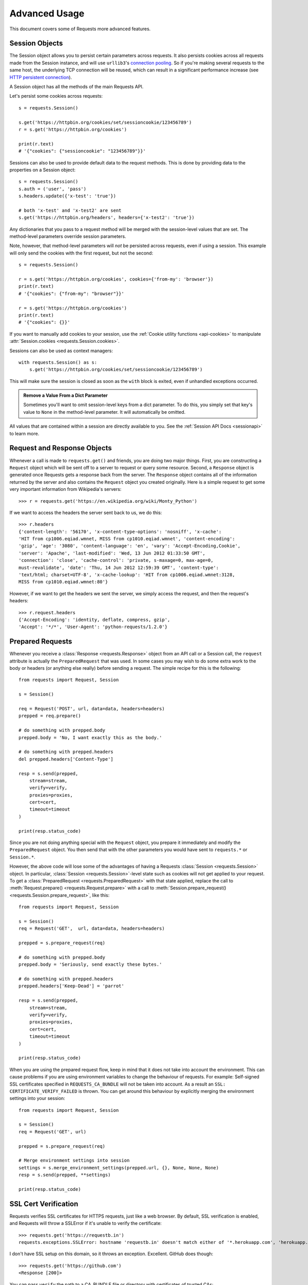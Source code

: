 .. _advanced:

Advanced Usage
==============

This document covers some of Requests more advanced features.

.. _session-objects:

Session Objects
---------------

The Session object allows you to persist certain parameters across
requests. It also persists cookies across all requests made from the
Session instance, and will use ``urllib3``'s `connection pooling`_. So if
you're making several requests to the same host, the underlying TCP
connection will be reused, which can result in a significant performance
increase (see `HTTP persistent connection`_).

A Session object has all the methods of the main Requests API.

Let's persist some cookies across requests::

    s = requests.Session()

    s.get('https://httpbin.org/cookies/set/sessioncookie/123456789')
    r = s.get('https://httpbin.org/cookies')

    print(r.text)
    # '{"cookies": {"sessioncookie": "123456789"}}'


Sessions can also be used to provide default data to the request methods. This
is done by providing data to the properties on a Session object::

    s = requests.Session()
    s.auth = ('user', 'pass')
    s.headers.update({'x-test': 'true'})

    # both 'x-test' and 'x-test2' are sent
    s.get('https://httpbin.org/headers', headers={'x-test2': 'true'})


Any dictionaries that you pass to a request method will be merged with the
session-level values that are set. The method-level parameters override session
parameters.

Note, however, that method-level parameters will *not* be persisted across
requests, even if using a session. This example will only send the cookies
with the first request, but not the second::

    s = requests.Session()

    r = s.get('https://httpbin.org/cookies', cookies={'from-my': 'browser'})
    print(r.text)
    # '{"cookies": {"from-my": "browser"}}'

    r = s.get('https://httpbin.org/cookies')
    print(r.text)
    # '{"cookies": {}}'


If you want to manually add cookies to your session, use the
:ref:`Cookie utility functions <api-cookies>` to manipulate
:attr:`Session.cookies <requests.Session.cookies>`.

Sessions can also be used as context managers::

    with requests.Session() as s:
        s.get('https://httpbin.org/cookies/set/sessioncookie/123456789')

This will make sure the session is closed as soon as the ``with`` block is
exited, even if unhandled exceptions occurred.


.. admonition:: Remove a Value From a Dict Parameter

    Sometimes you'll want to omit session-level keys from a dict parameter. To
    do this, you simply set that key's value to ``None`` in the method-level
    parameter. It will automatically be omitted.

All values that are contained within a session are directly available to you.
See the :ref:`Session API Docs <sessionapi>` to learn more.

.. _request-and-response-objects:

Request and Response Objects
----------------------------

Whenever a call is made to ``requests.get()`` and friends, you are doing two
major things. First, you are constructing a ``Request`` object which will be
sent off to a server to request or query some resource. Second, a ``Response``
object is generated once Requests gets a response back from the server.
The ``Response`` object contains all of the information returned by the server and
also contains the ``Request`` object you created originally. Here is a simple
request to get some very important information from Wikipedia's servers::

    >>> r = requests.get('https://en.wikipedia.org/wiki/Monty_Python')

If we want to access the headers the server sent back to us, we do this::

    >>> r.headers
    {'content-length': '56170', 'x-content-type-options': 'nosniff', 'x-cache':
    'HIT from cp1006.eqiad.wmnet, MISS from cp1010.eqiad.wmnet', 'content-encoding':
    'gzip', 'age': '3080', 'content-language': 'en', 'vary': 'Accept-Encoding,Cookie',
    'server': 'Apache', 'last-modified': 'Wed, 13 Jun 2012 01:33:50 GMT',
    'connection': 'close', 'cache-control': 'private, s-maxage=0, max-age=0,
    must-revalidate', 'date': 'Thu, 14 Jun 2012 12:59:39 GMT', 'content-type':
    'text/html; charset=UTF-8', 'x-cache-lookup': 'HIT from cp1006.eqiad.wmnet:3128,
    MISS from cp1010.eqiad.wmnet:80'}

However, if we want to get the headers we sent the server, we simply access the
request, and then the request's headers::

    >>> r.request.headers
    {'Accept-Encoding': 'identity, deflate, compress, gzip',
    'Accept': '*/*', 'User-Agent': 'python-requests/1.2.0'}

.. _prepared-requests:

Prepared Requests
-----------------

Whenever you receive a :class:`Response <requests.Response>` object
from an API call or a Session call, the ``request`` attribute is actually the
``PreparedRequest`` that was used. In some cases you may wish to do some extra
work to the body or headers (or anything else really) before sending a
request. The simple recipe for this is the following::

    from requests import Request, Session

    s = Session()

    req = Request('POST', url, data=data, headers=headers)
    prepped = req.prepare()

    # do something with prepped.body
    prepped.body = 'No, I want exactly this as the body.'

    # do something with prepped.headers
    del prepped.headers['Content-Type']

    resp = s.send(prepped,
        stream=stream,
        verify=verify,
        proxies=proxies,
        cert=cert,
        timeout=timeout
    )

    print(resp.status_code)

Since you are not doing anything special with the ``Request`` object, you
prepare it immediately and modify the ``PreparedRequest`` object. You then
send that with the other parameters you would have sent to ``requests.*`` or
``Session.*``.

However, the above code will lose some of the advantages of having a Requests
:class:`Session <requests.Session>` object. In particular,
:class:`Session <requests.Session>`-level state such as cookies will
not get applied to your request. To get a
:class:`PreparedRequest <requests.PreparedRequest>` with that state
applied, replace the call to :meth:`Request.prepare()
<requests.Request.prepare>` with a call to
:meth:`Session.prepare_request() <requests.Session.prepare_request>`, like this::

    from requests import Request, Session

    s = Session()
    req = Request('GET',  url, data=data, headers=headers)

    prepped = s.prepare_request(req)

    # do something with prepped.body
    prepped.body = 'Seriously, send exactly these bytes.'

    # do something with prepped.headers
    prepped.headers['Keep-Dead'] = 'parrot'

    resp = s.send(prepped,
        stream=stream,
        verify=verify,
        proxies=proxies,
        cert=cert,
        timeout=timeout
    )

    print(resp.status_code)

When you are using the prepared request flow, keep in mind that it does not take into account the environment.
This can cause problems if you are using environment variables to change the behaviour of requests.
For example: Self-signed SSL certificates specified in ``REQUESTS_CA_BUNDLE`` will not be taken into account.
As a result an ``SSL: CERTIFICATE_VERIFY_FAILED`` is thrown.
You can get around this behaviour by explicitly merging the environment settings into your session::

    from requests import Request, Session

    s = Session()
    req = Request('GET', url)

    prepped = s.prepare_request(req)

    # Merge environment settings into session
    settings = s.merge_environment_settings(prepped.url, {}, None, None, None)
    resp = s.send(prepped, **settings)

    print(resp.status_code)

.. _verification:

SSL Cert Verification
---------------------

Requests verifies SSL certificates for HTTPS requests, just like a web browser.
By default, SSL verification is enabled, and Requests will throw a SSLError if
it's unable to verify the certificate::

    >>> requests.get('https://requestb.in')
    requests.exceptions.SSLError: hostname 'requestb.in' doesn't match either of '*.herokuapp.com', 'herokuapp.com'

I don't have SSL setup on this domain, so it throws an exception. Excellent. GitHub does though::

    >>> requests.get('https://github.com')
    <Response [200]>

You can pass ``verify`` the path to a CA_BUNDLE file or directory with certificates of trusted CAs::

    >>> requests.get('https://github.com', verify='/path/to/certfile')

or persistent::

    s = requests.Session()
    s.verify = '/path/to/certfile'

.. note:: If ``verify`` is set to a path to a directory, the directory must have been processed using
  the ``c_rehash`` utility supplied with OpenSSL.

This list of trusted CAs can also be specified through the ``REQUESTS_CA_BUNDLE`` environment variable.
If ``REQUESTS_CA_BUNDLE`` is not set, ``CURL_CA_BUNDLE`` will be used as fallback.

Requests can also ignore verifying the SSL certificate if you set ``verify`` to False::

    >>> requests.get('https://kennethreitz.org', verify=False)
    <Response [200]>

Note that when ``verify`` is set to ``False``, requests will accept any TLS
certificate presented by the server, and will ignore hostname mismatches
and/or expired certificates, which will make your application vulnerable to
man-in-the-middle (MitM) attacks. Setting verify to ``False`` may be useful
during local development or testing.

By default, ``verify`` is set to True. Option ``verify`` only applies to host certs.

Client Side Certificates
------------------------

You can also specify a local cert to use as client side certificate, as a single
file (containing the private key and the certificate) or as a tuple of both
files' paths::

    >>> requests.get('https://kennethreitz.org', cert=('/path/client.cert', '/path/client.key'))
    <Response [200]>

or persistent::

    s = requests.Session()
    s.cert = '/path/client.cert'

If you specify a wrong path or an invalid cert, you'll get a SSLError::

    >>> requests.get('https://kennethreitz.org', cert='/wrong_path/client.pem')
    SSLError: [Errno 336265225] _ssl.c:347: error:140B0009:SSL routines:SSL_CTX_use_PrivateKey_file:PEM lib

.. warning:: The private key to your local certificate *must* be unencrypted.
   Currently, Requests does not support using encrypted keys.

.. _ca-certificates:

CA Certificates
---------------

Requests uses certificates from the package `certifi`_. This allows for users
to update their trusted certificates without changing the version of Requests.

Before version 2.16, Requests bundled a set of root CAs that it trusted,
sourced from the `Mozilla trust store`_. The certificates were only updated
once for each Requests version. When ``certifi`` was not installed, this led to
extremely out-of-date certificate bundles when using significantly older
versions of Requests.

For the sake of security we recommend upgrading certifi frequently!

.. _HTTP persistent connection: https://en.wikipedia.org/wiki/HTTP_persistent_connection
.. _connection pooling: https://urllib3.readthedocs.io/en/latest/reference/index.html#module-urllib3.connectionpool
.. _certifi: https://certifiio.readthedocs.io/
.. _Mozilla trust store: https://hg.mozilla.org/mozilla-central/raw-file/tip/security/nss/lib/ckfw/builtins/certdata.txt

.. _body-content-workflow:

Body Content Workflow
---------------------

By default, when you make a request, the body of the response is downloaded
immediately. You can override this behaviour and defer downloading the response
body until you access the :attr:`Response.content <requests.Response.content>`
attribute with the ``stream`` parameter::

    tarball_url = 'https://github.com/psf/requests/tarball/main'
    r = requests.get(tarball_url, stream=True)

At this point only the response headers have been downloaded and the connection
remains open, hence allowing us to make content retrieval conditional::

    if int(r.headers['content-length']) < TOO_LONG:
      content = r.content
      ...

You can further control the workflow by use of the :meth:`Response.iter_content() <requests.Response.iter_content>`
and :meth:`Response.iter_lines() <requests.Response.iter_lines>` methods.
Alternatively, you can read the undecoded body from the underlying
urllib3 :class:`urllib3.HTTPResponse <urllib3.response.HTTPResponse>` at
:attr:`Response.raw <requests.Response.raw>`.

If you set ``stream`` to ``True`` when making a request, Requests cannot
release the connection back to the pool unless you consume all the data or call
:meth:`Response.close <requests.Response.close>`. This can lead to
inefficiency with connections. If you find yourself partially reading request
bodies (or not reading them at all) while using ``stream=True``, you should
make the request within a ``with`` statement to ensure it's always closed::

    with requests.get('https://httpbin.org/get', stream=True) as r:
        # Do things with the response here.

.. _keep-alive:

Keep-Alive
----------

Excellent news — thanks to urllib3, keep-alive is 100% automatic within a session!
Any requests that you make within a session will automatically reuse the appropriate
connection!

Note that connections are only released back to the pool for reuse once all body
data has been read; be sure to either set ``stream`` to ``False`` or read the
``content`` property of the ``Response`` object.

.. _streaming-uploads:

Streaming Uploads
-----------------

Requests supports streaming uploads, which allow you to send large streams or
files without reading them into memory. To stream and upload, simply provide a
file-like object for your body::

    with open('massive-body', 'rb') as f:
        requests.post('http://some.url/streamed', data=f)

.. warning:: It is strongly recommended that you open files in :ref:`binary
             mode <tut-files>`. This is because Requests may attempt to provide
             the ``Content-Length`` header for you, and if it does this value
             will be set to the number of *bytes* in the file. Errors may occur
             if you open the file in *text mode*.


.. _chunk-encoding:

Chunk-Encoded Requests
----------------------

Requests also supports Chunked transfer encoding for outgoing and incoming requests.
To send a chunk-encoded request, simply provide a generator (or any iterator without
a length) for your body::

    def gen():
        yield 'hi'
        yield 'there'

    requests.post('http://some.url/chunked', data=gen())

For chunked encoded responses, it's best to iterate over the data using
:meth:`Response.iter_content() <requests.Response.iter_content>`. In
an ideal situation you'll have set ``stream=True`` on the request, in which
case you can iterate chunk-by-chunk by calling ``iter_content`` with a ``chunk_size``
parameter of ``None``. If you want to set a maximum size of the chunk,
you can set a ``chunk_size`` parameter to any integer.


.. _multipart:

POST Multiple Multipart-Encoded Files
-------------------------------------

You can send multiple files in one request. For example, suppose you want to
upload image files to an HTML form with a multiple file field 'images'::

    <input type="file" name="images" multiple="true" required="true"/>

To do that, just set files to a list of tuples of ``(form_field_name, file_info)``::

    >>> url = 'https://httpbin.org/post'
    >>> multiple_files = [
    ...     ('images', ('foo.png', open('foo.png', 'rb'), 'image/png')),
    ...     ('images', ('bar.png', open('bar.png', 'rb'), 'image/png'))]
    >>> r = requests.post(url, files=multiple_files)
    >>> r.text
    {
      ...
      'files': {'images': 'data:image/png;base64,iVBORw ....'}
      'Content-Type': 'multipart/form-data; boundary=3131623adb2043caaeb5538cc7aa0b3a',
      ...
    }

.. warning:: It is strongly recommended that you open files in :ref:`binary
             mode <tut-files>`. This is because Requests may attempt to provide
             the ``Content-Length`` header for you, and if it does this value
             will be set to the number of *bytes* in the file. Errors may occur
             if you open the file in *text mode*.


.. _event-hooks:

Event Hooks
-----------

Requests has a hook system that you can use to manipulate portions of
the request process, or signal event handling.

Available hooks:

``response``:
    The response generated from a Request.


You can assign a hook function on a per-request basis by passing a
``{hook_name: callback_function}`` dictionary to the ``hooks`` request
parameter::

    hooks={'response': print_url}

That ``callback_function`` will receive a chunk of data as its first
argument.

::

    def print_url(r, *args, **kwargs):
        print(r.url)

Your callback function must handle its own exceptions. Any unhandled exception won't be passed silently and thus should be handled by the code calling Requests.

If the callback function returns a value, it is assumed that it is to
replace the data that was passed in. If the function doesn't return
anything, nothing else is affected.

::

    def record_hook(r, *args, **kwargs):
        r.hook_called = True
        return r

Let's print some request method arguments at runtime::

    >>> requests.get('https://httpbin.org/', hooks={'response': print_url})
    https://httpbin.org/
    <Response [200]>

You can add multiple hooks to a single request.  Let's call two hooks at once::

    >>> r = requests.get('https://httpbin.org/', hooks={'response': [print_url, record_hook]})
    >>> r.hook_called
    True

You can also add hooks to a ``Session`` instance.  Any hooks you add will then
be called on every request made to the session.  For example::

   >>> s = requests.Session()
   >>> s.hooks['response'].append(print_url)
   >>> s.get('https://httpbin.org/')
    https://httpbin.org/
    <Response [200]>

A ``Session`` can have multiple hooks, which will be called in the order
they are added.

.. _custom-auth:

Custom Authentication
---------------------

Requests allows you to specify your own authentication mechanism.

Any callable which is passed as the ``auth`` argument to a request method will
have the opportunity to modify the request before it is dispatched.

Authentication implementations are subclasses of :class:`AuthBase <requests.auth.AuthBase>`,
and are easy to define. Requests provides two common authentication scheme
implementations in ``requests.auth``: :class:`HTTPBasicAuth <requests.auth.HTTPBasicAuth>` and
:class:`HTTPDigestAuth <requests.auth.HTTPDigestAuth>`.

Let's pretend that we have a web service that will only respond if the
``X-Pizza`` header is set to a password value. Unlikely, but just go with it.

::

    from requests.auth import AuthBase

    class PizzaAuth(AuthBase):
        """Attaches HTTP Pizza Authentication to the given Request object."""
        def __init__(self, username):
            # setup any auth-related data here
            self.username = username

        def __call__(self, r):
            # modify and return the request
            r.headers['X-Pizza'] = self.username
            return r

Then, we can make a request using our Pizza Auth::

    >>> requests.get('http://pizzabin.org/admin', auth=PizzaAuth('kenneth'))
    <Response [200]>

.. _streaming-requests:

Streaming Requests
------------------

With :meth:`Response.iter_lines() <requests.Response.iter_lines>` you can easily
iterate over streaming APIs such as the `Twitter Streaming
API <https://dev.twitter.com/streaming/overview>`_. Simply
set ``stream`` to ``True`` and iterate over the response with
:meth:`~requests.Response.iter_lines()`::

    import json
    import requests

    r = requests.get('https://httpbin.org/stream/20', stream=True)

    for line in r.iter_lines():

        # filter out keep-alive new lines
        if line:
            decoded_line = line.decode('utf-8')
            print(json.loads(decoded_line))

When using `decode_unicode=True` with
:meth:`Response.iter_lines() <requests.Response.iter_lines>` or
:meth:`Response.iter_content() <requests.Response.iter_content>`, you'll want
to provide a fallback encoding in the event the server doesn't provide one::

    r = requests.get('https://httpbin.org/stream/20', stream=True)

    if r.encoding is None:
        r.encoding = 'utf-8'

    for line in r.iter_lines(decode_unicode=True):
        if line:
            print(json.loads(line))

.. warning::

    :meth:`~requests.Response.iter_lines()` is not reentrant safe.
    Calling this method multiple times causes some of the received data
    being lost. In case you need to call it from multiple places, use
    the resulting iterator object instead::

        lines = r.iter_lines()
        # Save the first line for later or just skip it

        first_line = next(lines)

        for line in lines:
            print(line)

.. _proxies:

Proxies
-------

If you need to use a proxy, you can configure individual requests with the
``proxies`` argument to any request method::

    import requests

    proxies = {
      'http': 'http://10.10.1.10:3128',
      'https': 'http://10.10.1.10:1080',
    }

    requests.get('http://example.org', proxies=proxies)

Alternatively you can configure it once for an entire
:class:`Session <requests.Session>`::

    import requests

    proxies = {
      'http': 'http://10.10.1.10:3128',
      'https': 'http://10.10.1.10:1080',
    }
    session = requests.Session()
    session.proxies.update(proxies)

    session.get('http://example.org')

.. warning::  Setting ``session.proxies`` may behave differently than expected.
    Values provided will be overwritten by environmental proxies
    (those returned by `urllib.request.getproxies <https://docs.python.org/3/library/urllib.request.html#urllib.request.getproxies>`_).
    To ensure the use of proxies in the presence of environmental proxies,
    explicitly specify the ``proxies`` argument on all individual requests as
    initially explained above.

    See `#2018 <https://github.com/psf/requests/issues/2018>`_ for details.

When the proxies configuration is not overridden per request as shown above,
Requests relies on the proxy configuration defined by standard
environment variables ``http_proxy``, ``https_proxy``, ``no_proxy``,
and ``all_proxy``. Uppercase variants of these variables are also supported.
You can therefore set them to configure Requests (only set the ones relevant
to your needs)::

    $ export HTTP_PROXY="http://10.10.1.10:3128"
    $ export HTTPS_PROXY="http://10.10.1.10:1080"
    $ export ALL_PROXY="socks5://10.10.1.10:3434"

    $ python
    >>> import requests
    >>> requests.get('http://example.org')

To use HTTP Basic Auth with your proxy, use the `http://user:password@host/`
syntax in any of the above configuration entries::

    $ export HTTPS_PROXY="http://user:pass@10.10.1.10:1080"

    $ python
    >>> proxies = {'http': 'http://user:pass@10.10.1.10:3128/'}

.. warning:: Storing sensitive username and password information in an
   environment variable or a version-controlled file is a security risk and is
   highly discouraged.

To give a proxy for a specific scheme and host, use the
`scheme://hostname` form for the key.  This will match for
any request to the given scheme and exact hostname.

::

    proxies = {'http://10.20.1.128': 'http://10.10.1.10:5323'}

Note that proxy URLs must include the scheme.

Finally, note that using a proxy for https connections typically requires your
local machine to trust the proxy's root certificate. By default the list of
certificates trusted by Requests can be found with::

    from requests.utils import DEFAULT_CA_BUNDLE_PATH
    print(DEFAULT_CA_BUNDLE_PATH)

You override this default certificate bundle by setting the ``REQUESTS_CA_BUNDLE``
(or ``CURL_CA_BUNDLE``) environment variable to another file path::

    $ export REQUESTS_CA_BUNDLE="/usr/local/myproxy_info/cacert.pem"
    $ export https_proxy="http://10.10.1.10:1080"

    $ python
    >>> import requests
    >>> requests.get('https://example.org')

SOCKS
^^^^^

.. versionadded:: 2.10.0

In addition to basic HTTP proxies, Requests also supports proxies using the
SOCKS protocol. This is an optional feature that requires that additional
third-party libraries be installed before use.

You can get the dependencies for this feature from ``pip``:

.. code-block:: bash

    $ python -m pip install requests[socks]

Once you've installed those dependencies, using a SOCKS proxy is just as easy
as using a HTTP one::

    proxies = {
        'http': 'socks5://user:pass@host:port',
        'https': 'socks5://user:pass@host:port'
    }

Using the scheme ``socks5`` causes the DNS resolution to happen on the client, rather than on the proxy server. This is in line with curl, which uses the scheme to decide whether to do the DNS resolution on the client or proxy. If you want to resolve the domains on the proxy server, use ``socks5h`` as the scheme.

.. _compliance:

Compliance
----------

Requests is intended to be compliant with all relevant specifications and
RFCs where that compliance will not cause difficulties for users. This
attention to the specification can lead to some behaviour that may seem
unusual to those not familiar with the relevant specification.

Encodings
^^^^^^^^^

When you receive a response, Requests makes a guess at the encoding to
use for decoding the response when you access the :attr:`Response.text
<requests.Response.text>` attribute. Requests will first check for an
encoding in the HTTP header, and if none is present, will use
`charset_normalizer <https://pypi.org/project/charset_normalizer/>`_
or `chardet <https://github.com/chardet/chardet>`_ to attempt to
guess the encoding.

If ``chardet`` is installed, ``requests`` uses it, however for python3
``chardet`` is no longer a mandatory dependency. The ``chardet``
library is an LGPL-licenced dependency and some users of requests
cannot depend on mandatory LGPL-licensed dependencies.

When you install ``requests`` without specifying ``[use_chardet_on_py3]`` extra,
and ``chardet`` is not already installed, ``requests`` uses ``charset-normalizer``
(MIT-licensed) to guess the encoding.

The only time Requests will not guess the encoding is if no explicit charset
is present in the HTTP headers **and** the ``Content-Type``
header contains ``text``. In this situation, `RFC 2616
<https://www.w3.org/Protocols/rfc2616/rfc2616-sec3.html#sec3.7.1>`_ specifies
that the default charset must be ``ISO-8859-1``. Requests follows the
specification in this case. If you require a different encoding, you can
manually set the :attr:`Response.encoding <requests.Response.encoding>`
property, or use the raw :attr:`Response.content <requests.Response.content>`.

.. _http-verbs:

HTTP Verbs
----------

Requests provides access to almost the full range of HTTP verbs: GET, OPTIONS,
HEAD, POST, PUT, PATCH and DELETE. The following provides detailed examples of
using these various verbs in Requests, using the GitHub API.

We will begin with the verb most commonly used: GET. HTTP GET is an idempotent
method that returns a resource from a given URL. As a result, it is the verb
you ought to use when attempting to retrieve data from a web location. An
example usage would be attempting to get information about a specific commit
from GitHub. Suppose we wanted commit ``a050faf`` on Requests. We would get it
like so::

    >>> import requests
    >>> r = requests.get('https://api.github.com/repos/psf/requests/git/commits/a050faf084662f3a352dd1a941f2c7c9f886d4ad')

We should confirm that GitHub responded correctly. If it has, we want to work
out what type of content it is. Do this like so::

    >>> if r.status_code == requests.codes.ok:
    ...     print(r.headers['content-type'])
    ...
    application/json; charset=utf-8

So, GitHub returns JSON. That's great, we can use the :meth:`r.json
<requests.Response.json>` method to parse it into Python objects.

::

    >>> commit_data = r.json()

    >>> print(commit_data.keys())
    ['committer', 'author', 'url', 'tree', 'sha', 'parents', 'message']

    >>> print(commit_data['committer'])
    {'date': '2012-05-10T11:10:50-07:00', 'email': 'me@kennethreitz.com', 'name': 'Kenneth Reitz'}

    >>> print(commit_data['message'])
    makin' history

So far, so simple. Well, let's investigate the GitHub API a little bit. Now,
we could look at the documentation, but we might have a little more fun if we
use Requests instead. We can take advantage of the Requests OPTIONS verb to
see what kinds of HTTP methods are supported on the url we just used.

::

    >>> verbs = requests.options(r.url)
    >>> verbs.status_code
    500

Uh, what? That's unhelpful! Turns out GitHub, like many API providers, don't
actually implement the OPTIONS method. This is an annoying oversight, but it's
OK, we can just use the boring documentation. If GitHub had correctly
implemented OPTIONS, however, they should return the allowed methods in the
headers, e.g.

::

    >>> verbs = requests.options('http://a-good-website.com/api/cats')
    >>> print(verbs.headers['allow'])
    GET,HEAD,POST,OPTIONS

Turning to the documentation, we see that the only other method allowed for
commits is POST, which creates a new commit. As we're using the Requests repo,
we should probably avoid making ham-handed POSTS to it. Instead, let's play
with the Issues feature of GitHub.

This documentation was added in response to
`Issue #482 <https://github.com/psf/requests/issues/482>`_. Given that
this issue already exists, we will use it as an example. Let's start by getting it.

::

    >>> r = requests.get('https://api.github.com/repos/psf/requests/issues/482')
    >>> r.status_code
    200

    >>> issue = json.loads(r.text)

    >>> print(issue['title'])
    Feature any http verb in docs

    >>> print(issue['comments'])
    3

Cool, we have three comments. Let's take a look at the last of them.

::

    >>> r = requests.get(r.url + '/comments')
    >>> r.status_code
    200

    >>> comments = r.json()

    >>> print(comments[0].keys())
    ['body', 'url', 'created_at', 'updated_at', 'user', 'id']

    >>> print(comments[2]['body'])
    Probably in the "advanced" section

Well, that seems like a silly place. Let's post a comment telling the poster
that he's silly. Who is the poster, anyway?

::

    >>> print(comments[2]['user']['login'])
    kennethreitz

OK, so let's tell this Kenneth guy that we think this example should go in the
quickstart guide instead. According to the GitHub API doc, the way to do this
is to POST to the thread. Let's do it.

::

    >>> body = json.dumps({u"body": u"Sounds great! I'll get right on it!"})
    >>> url = u"https://api.github.com/repos/psf/requests/issues/482/comments"

    >>> r = requests.post(url=url, data=body)
    >>> r.status_code
    404

Huh, that's weird. We probably need to authenticate. That'll be a pain, right?
Wrong. Requests makes it easy to use many forms of authentication, including
the very common Basic Auth.

::

    >>> from requests.auth import HTTPBasicAuth
                >>> auth = HTTPBasicAuth('fake@example.com', 'not_a_real_password')

                >>> r = requests.post(url=url, data=body, auth=auth)
                >>> r.status_code
                201

                >>> content = r.json()
                >>> print(content['body'])
                Sounds great! I'll get right on it.

            Brilliant. Oh, wait, no! I meant to add that it would take me a while, because
            I had to go feed my cat. If only I could edit this comment! Happily, GitHub
            allows us to use another HTTP verb, PATCH, to edit this comment. Let's do
            that.
            >>> auth = HTTPBasicAuth('fake@example.com', 'not_a_real_password')

            >>> r = requests.post(url=url, data=body, auth=auth)
            >>> r.status_code
            201

            >>> content = r.json()
            >>> print(content['body'])
            Sounds great! I'll get right on it.

        Brilliant. Oh, wait, no! I meant to add that it would take me a while, because
        I had to go feed my cat. If only I could edit this comment! Happily, GitHub
        allows us to use another HTTP verb, PATCH, to edit this comment. Let's do
        that.
            >>> auth = HTTPBasicAuth('fake@example.com', 'not_a_real_password')

            >>> r = requests.post(url=url, data=body, auth=auth)
            >>> r.status_code
            201

            >>> content = r.json()
            >>> print(content['body'])
            Sounds great! I'll get right on it.

        Brilliant. Oh, wait, no! I meant to add that it would take me a while, because
        I had to go feed my cat. If only I could edit this comment! Happily, GitHub
        allows us to use another HTTP verb, PATCH, to edit this comment. Let's do
        that.
        >>> auth = HTTPBasicAuth('fake@example.com', 'not_a_real_password')

        >>> r = requests.post(url=url, data=body, auth=auth)
        >>> r.status_code
        201

        >>> content = r.json()
        >>> print(content['body'])
        Sounds great! I'll get right on it.

    Brilliant. Oh, wait, no! I meant to add that it would take me a while, because
    I had to go feed my cat. If only I could edit this comment! Happily, GitHub
    allows us to use another HTTP verb, PATCH, to edit this comment. Let's do
    that.
            >>> auth = HTTPBasicAuth('fake@example.com', 'not_a_real_password')

            >>> r = requests.post(url=url, data=body, auth=auth)
            >>> r.status_code
            201

            >>> content = r.json()
            >>> print(content['body'])
            Sounds great! I'll get right on it.

        Brilliant. Oh, wait, no! I meant to add that it would take me a while, because
        I had to go feed my cat. If only I could edit this comment! Happily, GitHub
        allows us to use another HTTP verb, PATCH, to edit this comment. Let's do
        that.
        >>> auth = HTTPBasicAuth('fake@example.com', 'not_a_real_password')

        >>> r = requests.post(url=url, data=body, auth=auth)
        >>> r.status_code
        201

        >>> content = r.json()
        >>> print(content['body'])
        Sounds great! I'll get right on it.

    Brilliant. Oh, wait, no! I meant to add that it would take me a while, because
    I had to go feed my cat. If only I could edit this comment! Happily, GitHub
    allows us to use another HTTP verb, PATCH, to edit this comment. Let's do
    that.
        >>> auth = HTTPBasicAuth('fake@example.com', 'not_a_real_password')

        >>> r = requests.post(url=url, data=body, auth=auth)
        >>> r.status_code
        201

        >>> content = r.json()
        >>> print(content['body'])
        Sounds great! I'll get right on it.

    Brilliant. Oh, wait, no! I meant to add that it would take me a while, because
    I had to go feed my cat. If only I could edit this comment! Happily, GitHub
    allows us to use another HTTP verb, PATCH, to edit this comment. Let's do
    that.
    >>> auth = HTTPBasicAuth('fake@example.com', 'not_a_real_password')

    >>> r = requests.post(url=url, data=body, auth=auth)
    >>> r.status_code
    201

    >>> content = r.json()
    >>> print(content['body'])
    Sounds great! I'll get right on it.

Brilliant. Oh, wait, no! I meant to add that it would take me a while, because
I had to go feed my cat. If only I could edit this comment! Happily, GitHub
allows us to use another HTTP verb, PATCH, to edit this comment. Let's do
that.

::

    >>> print(content[u"id"])
    5804413

    >>> body = json.dumps({u"body": u"Sounds great! I'll get right on it once I feed my cat."})
    >>> url = u"https://api.github.com/repos/psf/requests/issues/comments/5804413"

    >>> r = requests.patch(url=url, data=body, auth=auth)
    >>> r.status_code
    200

Excellent. Now, just to torture this Kenneth guy, I've decided to let him
sweat and not tell him that I'm working on this. That means I want to delete
this comment. GitHub lets us delete comments using the incredibly aptly named
DELETE method. Let's get rid of it.

::

    >>> r = requests.delete(url=url, auth=auth)
    >>> r.status_code
    204
    >>> r.headers['status']
    '204 No Content'

Excellent. All gone. The last thing I want to know is how much of my ratelimit
I've used. Let's find out. GitHub sends that information in the headers, so
rather than download the whole page I'll send a HEAD request to get the
headers.

::

    >>> r = requests.head(url=url, auth=auth)
    >>> print(r.headers)
    ...
    'x-ratelimit-remaining': '4995'
    'x-ratelimit-limit': '5000'
    ...

Excellent. Time to write a Python program that abuses the GitHub API in all
kinds of exciting ways, 4995 more times.

.. _custom-verbs:

Custom Verbs
------------

From time to time you may be working with a server that, for whatever reason,
allows use or even requires use of HTTP verbs not covered above. One example of
this would be the MKCOL method some WEBDAV servers use. Do not fret, these can
still be used with Requests. These make use of the built-in ``.request``
method. For example::

    >>> r = requests.request('MKCOL', url, data=data)
    >>> r.status_code
    200 # Assuming your call was correct

Utilising this, you can make use of any method verb that your server allows.


.. _link-headers:

Link Headers
------------

Many HTTP APIs feature Link headers. They make APIs more self describing and
discoverable.

GitHub uses these for `pagination <https://developer.github.com/v3/#pagination>`_
in their API, for example::

    >>> url = 'https://api.github.com/users/kennethreitz/repos?page=1&per_page=10'
    >>> r = requests.head(url=url)
    >>> r.headers['link']
    '<https://api.github.com/users/kennethreitz/repos?page=2&per_page=10>; rel="next", <https://api.github.com/users/kennethreitz/repos?page=6&per_page=10>; rel="last"'

Requests will automatically parse these link headers and make them easily consumable::

    >>> r.links["next"]
    {'url': 'https://api.github.com/users/kennethreitz/repos?page=2&per_page=10', 'rel': 'next'}

    >>> r.links["last"]
    {'url': 'https://api.github.com/users/kennethreitz/repos?page=7&per_page=10', 'rel': 'last'}

.. _transport-adapters:

Transport Adapters
------------------

As of v1.0.0, Requests has moved to a modular internal design. Part of the
reason this was done was to implement Transport Adapters, originally
`described here`_. Transport Adapters provide a mechanism to define interaction
methods for an HTTP service. In particular, they allow you to apply per-service
configuration.

Requests ships with a single Transport Adapter, the :class:`HTTPAdapter
<requests.adapters.HTTPAdapter>`. This adapter provides the default Requests
interaction with HTTP and HTTPS using the powerful `urllib3`_ library. Whenever
a Requests :class:`Session <requests.Session>` is initialized, one of these is
attached to the :class:`Session <requests.Session>` object for HTTP, and one
for HTTPS.

Requests enables users to create and use their own Transport Adapters that
provide specific functionality. Once created, a Transport Adapter can be
mounted to a Session object, along with an indication of which web services
it should apply to.

::

    >>> s = requests.Session()
    >>> s.mount('https://github.com/', MyAdapter())

The mount call registers a specific instance of a Transport Adapter to a
prefix. Once mounted, any HTTP request made using that session whose URL starts
with the given prefix will use the given Transport Adapter.

Many of the details of implementing a Transport Adapter are beyond the scope of
this documentation, but take a look at the next example for a simple SSL use-
case. For more than that, you might look at subclassing the
:class:`BaseAdapter <requests.adapters.BaseAdapter>`.

Example: Specific SSL Version
^^^^^^^^^^^^^^^^^^^^^^^^^^^^^

The Requests team has made a specific choice to use whatever SSL version is
default in the underlying library (`urllib3`_). Normally this is fine, but from
time to time, you might find yourself needing to connect to a service-endpoint
that uses a version that isn't compatible with the default.

You can use Transport Adapters for this by taking most of the existing
implementation of HTTPAdapter, and adding a parameter *ssl_version* that gets
passed-through to `urllib3`. We'll make a Transport Adapter that instructs the
library to use SSLv3::

    import ssl
    from urllib3.poolmanager import PoolManager

    from requests.adapters import HTTPAdapter


    class Ssl3HttpAdapter(HTTPAdapter):
        """"Transport adapter" that allows us to use SSLv3."""

        def init_poolmanager(self, connections, maxsize, block=False):
            self.poolmanager = PoolManager(
                num_pools=connections, maxsize=maxsize,
                block=block, ssl_version=ssl.PROTOCOL_SSLv3)

Example: Automatic Retries
^^^^^^^^^^^^^^^^^^^^^^^^^^

By default, Requests does not retry failed connections. However, it is possible
to implement automatic retries with a powerful array of features, including
backoff, within a Requests :class:`Session <requests.Session>` using the
`urllib3.util.Retry`_ class::

    from urllib3.util import Retry
    from requests import Session
    from requests.adapters import HTTPAdapter

    s = Session()
    retries = Retry(
        total=3,
        backoff_factor=0.1,
        status_forcelist=[502, 503, 504],
        allowed_methods={'POST'},
    )
    s.mount('https://', HTTPAdapter(max_retries=retries))

.. _`described here`: https://kenreitz.org/essays/2012/06/14/the-future-of-python-http
.. _`urllib3`: https://github.com/urllib3/urllib3
.. _`urllib3.util.Retry`: https://urllib3.readthedocs.io/en/stable/reference/urllib3.util.html#urllib3.util.Retry

.. _blocking-or-nonblocking:

Blocking Or Non-Blocking?
-------------------------

With the default Transport Adapter in place, Requests does not provide any kind
of non-blocking IO. The :attr:`Response.content <requests.Response.content>`
property will block until the entire response has been downloaded. If
you require more granularity, the streaming features of the library (see
:ref:`streaming-requests`) allow you to retrieve smaller quantities of the
response at a time. However, these calls will still block.

If you are concerned about the use of blocking IO, there are lots of projects
out there that combine Requests with one of Python's asynchronicity frameworks.
Some excellent examples are `requests-threads`_, `grequests`_, `requests-futures`_, and `httpx`_.

.. _`requests-threads`: https://github.com/requests/requests-threads
.. _`grequests`: https://github.com/spyoungtech/grequests
.. _`requests-futures`: https://github.com/ross/requests-futures
.. _`httpx`: https://github.com/encode/httpx

Header Ordering
---------------

In unusual circumstances you may want to provide headers in an ordered manner. If you pass an ``OrderedDict`` to the ``headers`` keyword argument, that will provide the headers with an ordering. *However*, the ordering of the default headers used by Requests will be preferred, which means that if you override default headers in the ``headers`` keyword argument, they may appear out of order compared to other headers in that keyword argument.

If this is problematic, users should consider setting the default headers on a :class:`Session <requests.Session>` object, by setting :attr:`Session <requests.Session.headers>` to a custom ``OrderedDict``. That ordering will always be preferred.

.. _timeouts:

Timeouts
--------

Most requests to external servers should have a timeout attached, in case the
server is not responding in a timely manner. By default, requests do not time
out unless a timeout value is set explicitly. Without a timeout, your code may
hang for minutes or more.

The **connect** timeout is the number of seconds Requests will wait for your
client to establish a connection to a remote machine (corresponding to the
`connect()`_) call on the socket. It's a good practice to set connect timeouts
to slightly larger than a multiple of 3, which is the default `TCP packet
retransmission window <https://www.hjp.at/doc/rfc/rfc2988.txt>`_.

Once your client has connected to the server and sent the HTTP request, the
**read** timeout is the number of seconds the client will wait for the server
to send a response. (Specifically, it's the number of seconds that the client
will wait *between* bytes sent from the server. In 99.9% of cases, this is the
time before the server sends the first byte).

If you specify a single value for the timeout, like this::

    r = requests.get('https://github.com', timeout=5)

The timeout value will be applied to both the ``connect`` and the ``read``
timeouts. Specify a tuple if you would like to set the values separately::

    r = requests.get('https://github.com', timeout=(3.05, 27))

If the remote server is very slow, you can tell Requests to wait forever for
a response, by passing None as a timeout value and then retrieving a cup of
coffee.

::

    r = requests.get('https://github.com', timeout=None)

.. _`connect()`: https://linux.die.net/man/2/connect
